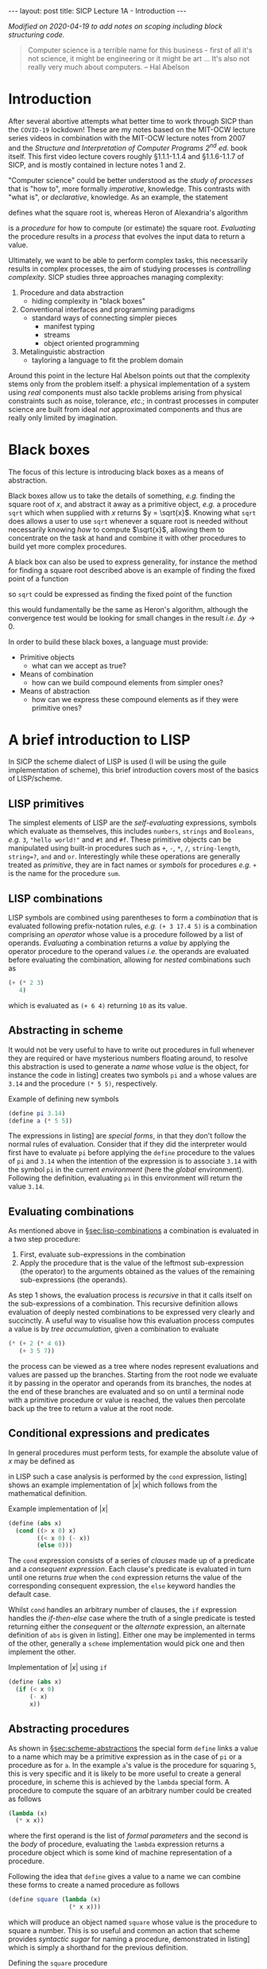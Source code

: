 #+BEGIN_EXPORT html
---
layout: post
title: SICP Lecture 1A - Introduction
---

<script src="https://cdn.mathjax.org/mathjax/latest/MathJax.js?config=TeX-AMS-MML_HTMLorMML" type="text/javascript"></script>
#+END_EXPORT

/Modified on 2020-04-19 to add notes on scoping including block structuring code./

#+BEGIN_QUOTE
Computer science is a terrible name for this business - first of all it's not science, it might be
engineering or it might be art ...
It's also not really very much about computers. -- Hal Abelson
#+END_QUOTE

* Introduction

After several abortive attempts what better time to work through SICP than the =COVID-19= lockdown!
These are my notes based on the MIT-OCW lecture series videos in combination with the MIT-OCW
lecture notes from 2007 and the /Structure and Interpretation of Computer Programs 2^{nd} ed./ book
itself.
This first video lecture covers roughly \S1.1.1-1.1.4 and \S1.1.6-1.1.7 of SICP, and is mostly
contained in lecture notes 1 and 2.

"Computer science" could be better understood as the /study of processes/ that is "how to",
more formally /imperative/, knowledge.
This contrasts with "what is", or /declarative/, knowledge.
As an example, the statement
\begin{equation*}
  \begin{split}
    \sqrt{x}\ \mbox{is the } y\ \mbox{such that} \\
    y^2 = x,\ y \geq 0
  \end{split}
\end{equation*}
defines what the square root is, whereas Heron of Alexandria's algorithm
\begin{equation*}
  \begin{split}
    \mbox{Given an initial guess } y_0\\
    y_{n+1} = \frac{y_n + x/y_n}{2}\ \mbox{while } \left|y^2_n - x\right| > \varepsilon
  \end{split}
\end{equation*}
is a /procedure/ for how to compute (or estimate) the square root.
/Evaluating/ the procedure results in a /process/ that evolves the input data to return a value.

Ultimately, we want to be able to perform complex tasks, this necessarily results in complex
processes, the aim of studying processes is /controlling complexity/.
SICP studies three approaches managing complexity:
1) Procedure and data abstraction
   - hiding complexity in "black boxes"
2) Conventional interfaces and programming paradigms
   - standard ways of connecting simpler pieces
     - manifest typing
     - streams
     - object oriented programming
3) Metalinguistic abstraction
   - tayloring a language to fit the problem domain

Around this point in the lecture Hal Abelson points out that the complexity stems only from the
problem itself: a physical implementation of a system using /real/ components must also tackle
problems arising from physical constraints such as noise, tolerance, /etc/.; in contrast processes in
computer science are built from ideal /not/ approximated components and thus are really only limited
by imagination.

* Black boxes
<<sec:black-boxes>>

The focus of this lecture is introducing black boxes as a means of abstraction.

Black boxes allow us to take the details of something, /e.g./ finding the square root of $x$, and
abstract it away as a primitive object, /e.g./ a procedure ~sqrt~ which when supplied with $x$ returns
$y = \sqrt{x}$.
Knowing what ~sqrt~ does allows a user to use ~sqrt~ whenever a square root is needed without
necessarily knowing /how/ to compute $\sqrt{x}$, allowing them to concentrate on the task at hand and
combine it with other procedures to build yet more complex procedures.

A black box can also be used to express generality, for instance the method for finding a square
root described above is an example of finding the fixed point of a function
\begin{equation*}
  f \left( y \right) = y
\end{equation*}
so ~sqrt~ could be expressed as finding the fixed point of the function
\begin{equation*}
  f \left( y_{n+1} \right) = \frac{y_n + x / y_n}{2}
\end{equation*}
this would fundamentally be the same as Heron's algorithm, although the convergence test would be
looking for small changes in the result /i.e./ $\Delta{}y\rightarrow0$.

In order to build these black boxes, a language must provide:
- Primitive objects
  - what can we accept as true?
- Means of combination
  - how can we build compound elements from simpler ones?
- Means of abstraction
  - how can we express these compound elements as if they were primitive ones?

* A brief introduction to LISP
<<sec:lisp-intro>>

In SICP the scheme dialect of LISP is used (I will be using the guile implementation of scheme),
this brief introduction covers most of the basics of LISP/scheme.

** LISP primitives
<<sec:lisp-primitives>>

The simplest elements of LISP are the /self-evaluating/ expressions, symbols which evaluate as
themselves, this includes ~numbers~, ~strings~ and ~Booleans~, /e.g./ ~3~, ~"hello world!"~ and ~#t~ and ~#f~.
These primitive objects can be manipulated using built-in procedures such as ~+~, ~-~, ~*~, ~/~,
~string-length~, ~string=?~, ~and~ and ~or~.
Interestingly while these operations are generally treated as /primitive/, they are in fact names or
/symbols/ for procedures /e.g./ ~+~ is the name for the procedure ~sum~.

** LISP combinations
<<sec:lisp-combinations>>

LISP symbols are combined using parentheses to form a /combination/ that is evaluated following
prefix-notation rules, /e.g./ ~(+ 3 17.4 5)~ is a combination comprising an /operator/ whose value is a
procedure followed by a list of operands.
/Evaluating/ a combination returns a /value/ by applying the operator procedure to the operand values
/i.e./ the operands are evaluated before evaluating the combination, allowing for /nested/ combinations
such as
#+BEGIN_SRC scheme
  (+ (* 2 3)
     4)
#+END_SRC
which is evaluated as ~(+ 6 4)~ returning ~10~ as its value.

** Abstracting in scheme
<<sec:scheme-abstractions>>

It would not be very useful to have to write out procedures in full whenever they are required or
have mysterious numbers floating around, to resolve this abstraction is used to generate a /name/
whose /value/ is the object, for instance the code in listing\nbsp[[src:example-definitions.scm]] creates two
symbols ~pi~ and ~a~ whose values are ~3.14~ and the procedure ~(* 5 5)~, respectively.

#+CAPTION: Example of defining new symbols
#+NAME: src:example-definitions.scm
#+BEGIN_SRC scheme
  (define pi 3.14)
  (define a (* 5 5))
#+END_SRC

The expressions in listing\nbsp[[src:example-definitions.scm]] are /special forms/, in that they don't follow
the normal rules of evaluation.
Consider that if they did the interpreter would first have to evaluate ~pi~ before applying the ~define~
procedure to the values of ~pi~ and ~3.14~ when the intention of the expression is to associate ~3.14~
with the symbol ~pi~ in the current /environment/ (here the /global/ environment).
Following the definition, evaluating ~pi~ in this environment will return the value ~3.14~.

** Evaluating combinations
<<sec:eval-combinations>>

As mentioned above in \S[[sec:lisp-combinations]] a combination is evaluated in a two step procedure:
1) First, evaluate sub-expressions in the combination
2) Apply the procedure that is the value of the leftmost sub-expression (the operator) to the
   arguments obtained as the values of the remaining sub-expressions (the operands).

As step 1 shows, the evaluation process is /recursive/ in that it calls itself on the sub-expressions
of a combination.
This recursive definition allows evaluation of deeply nested combinations to be expressed very
clearly and succinctly.
A useful way to visualise how this evaluation process computes a value is by /tree accumulation/,
given a combination to evaluate
#+BEGIN_SRC scheme
  (* (+ 2 (* 4 6))
     (+ 3 5 7))
#+END_SRC
the process can be viewed as a tree where nodes represent evaluations and values are passed up the
branches.
Starting from the root node we evaluate it by passing in the operator and operands from its
branches, the nodes at the end of these branches are evaluated and so on until a terminal node with
a primitive procedure or value is reached, the values then percolate back up the tree to return a
value at the root node.

** Conditional expressions and predicates

In general procedures must perform tests, for example the absolute value of $x$ may be defined as
\begin{equation*}
  \left| x \right| =
  \begin{cases}
    x & x > 0 \\
    -x & x < 0 \\
    0 & \mbox{otherwise}
  \end{cases}
\end{equation*}
in LISP such a case analysis is performed by the ~cond~ expression, listing\nbsp[[src:abs.scm]] shows an
example implementation of $\left| x \right|$ which follows from the mathematical definition.

#+CAPTION: Example implementation of $\left| x \right|$
#+NAME: src:abs.scm
#+BEGIN_SRC scheme
  (define (abs x)
    (cond ((> x 0) x)
          ((< x 0) (- x))
          (else 0)))
#+END_SRC

The ~cond~ expression consists of a series of /clauses/ made up of a predicate and a /consequent
expression/.
Each clause's predicate is evaluated in turn until one returns /true/ when the ~cond~ expression returns
the value of the corresponding consequent expression, the ~else~ keyword handles the default case.

Whilst ~cond~ handles an arbitrary number of clauses, the ~if~ expression handles the /if-then-else/ case
where the truth of a single predicate is tested returning either the /consequent/ or the /alternate/
expression, an alternate definition of ~abs~ is given in listing\nbsp[[src:abs-if.scm]].
Either one may be implemented in terms of the other, generally a =scheme= implementation would pick one
and then implement the other.

#+CAPTION: Implementation of $\left| x \right|$ using ~if~
#+NAME: src:abs-if.scm
#+BEGIN_SRC scheme
  (define (abs x)
    (if (< x 0)
        (- x)
        x))
#+END_SRC

** Abstracting procedures
<<sec:abstract-proc>>

As shown in \S[[sec:scheme-abstractions]] the special form ~define~ links a value to a name which may be a
primitive expression as in the case of ~pi~ or a procedure as for ~a~.
In the example ~a~'s value is the procedure for squaring ~5~, this is very specific and it is likely to
be more useful to create a general procedure, in scheme this is achieved by the ~lambda~ special form.
A procedure to compute the square of an arbitrary number could be created as follows
#+BEGIN_SRC scheme
  (lambda (x)
    (* x x))
#+END_SRC
where the first operand is the list of /formal parameters/ and the second is the /body/ of procedure,
evaluating the ~lambda~ expression returns a procedure object which is some kind of machine
representation of a procedure.

Following the idea that ~define~ gives a value to a name we can combine these forms to create a named
procedure as follows
#+BEGIN_SRC scheme
  (define square (lambda (x)
                   (* x x)))
#+END_SRC
which will produce an object named ~square~ whose value is the procedure to square a number.
This is so useful and common an action that scheme provides /syntactic sugar/ for naming a procedure,
demonstrated in listing\nbsp[[src:square.scm]] which is simply a shorthand for the previous definition.

#+CAPTION: Defining the ~square~ procedure
#+NAME: src:square.scm
#+BEGIN_SRC scheme
  (define (square x)
    (* x x))
#+END_SRC

Either way the resulting named procedure is called as ~(square 4)~ for example which should return ~16~;
for the user ~square~ appears as a new primitive, indistinguishable from those built-in to the scheme
implementation which they could then use to build further procedures such as computing the sum of
squares shown in listing\nbsp[[src:sos.scm]].
Clearly this is better than simply writing out the full algebraic expression as in
listing\nbsp[[src:sos2.scm]] as in the former we have captured the process of squaring a number in the
~square~ procedure, introducing modularity allowing for reuse of ~square~ elsewhere and increasing
readability by suppressing detail through abstraction.

#+CAPTION: Defining the ~sum-of-squares~ procedure
#+NAME: src:sos.scm
#+BEGIN_SRC scheme
  (define (sum-of-squares x y)
    (+ (square x)
       (square y)))
#+END_SRC

#+CAPTION: Defining the ~sum-of-squares~ procedure without abstractions
#+NAME: src:sos2.scm
#+BEGIN_SRC scheme
  (define (sum-of-squares x y)
    (+ (* x x)
       (* y y)))
#+END_SRC

The basic steps of procedural abstraction are
1) Identify steps or "modules" in a process
2) Capture modules in a procedural abstraction
3) Create a procedure to control the interaction between modules
this idea can be applied recursively to each module, simplifying their implementation too.

*** Local names and scope

In order that a procedure's definition and a user's application do not collide, it should not matter
what the names of the formal parameters are, ~(define (sum-of-squares a b))~ should be equivalent to
the above definitions - the parameter names are /local/ to the procedure definition.
This /binding/ of the variable names exists only in the /scope/ of the procedure definition.
/Free variables/, that is those not bound by the procedure definition come from the encompassing
scope.

* Example: Computing square roots

As pointed out in \S[[sec:black-boxes]] Heron of Alexandria's algorithm for computing square roots can be
expressed as finding the fixed point of a function, it is in fact an application of Newton's method
\begin{equation*}
  \begin{split}
    f \left( y_{n+1} \right) &= f \left( y_n \right) + \left. \Delta y \frac{\partial f}{\partial y}
    \right|_n = 0 \\
    \Rightarrow y_{n+1} &= y_n - \left. \frac{\partial f}{\partial y} \right|^{-1}_n f \left( y_n
    \right)
  \end{split}
\end{equation*}
to the function $f\left( y \right) = y^2 - x$.

Applying the process of procedural abstraction outlined above, Newton's method has three major
components:
1) testing whether a guess is good enough
2) if not yet good enough, compute an improved guess and
3) organise testing and updating the guess.

A simple test of whether the guess is good enough is to square it and compare with ~x~, this is
implemented in listing\nbsp[[src:good-enough]].
An improved guess is computed by subtracting the inverse gradient times the current function
evaluation from the current guess, implemented in listing\nbsp[[src:improve-guess]].

#+CAPTION: Testing whether the guess sufficiently approximates $\sqrt{x}$
#+NAME: src:good-enough
#+BEGIN_SRC scheme
  (define (good-enough? guess x)
    (< (abs (func guess x))
       0.001))
#+END_SRC

#+CAPTION: Computing an improved guess to $\sqrt{x}$ given the current guess
#+NAME: src:improve-guess
#+BEGIN_SRC scheme
  (define (grad guess)
    (* 2 guess))
  (define (improve-guess guess x)
    (- guess (/ (func guess x)
                (grad guess))))
#+END_SRC

The process of repeatedly testing and if necessary improving the guess is implemented by the
~sqrt-iter~ procedure which uses the ~if~ special form to determine which action to take based on the
current guess, recursively calling itself with an improved guess if not sufficiently close to the
solution.
Finally the ~sqrt~ function pulls this all together, using ~1.0~ as an initial guess[fn:1].
Note that in the above the function evaluation has been abstracted as the ~func~ procedure also
defined here.

#+CAPTION: Defining the ~sqrt~ procedure
#+NAME: src:sqrt
#+BEGIN_SRC scheme :noweb strip-export :padline no
  <<src:square>>
  (define (func guess x)
    (- (square guess) x))
  <<src:good-enough>>
  <<src:improve-guess>>
  (define (sqrt-iter guess x)
    (if (good-enough? guess x)
        guess
        (sqrt-iter (improve-guess guess x) x)))

  (define (sqrt x)
    (sqrt-iter 1.0 x))
#+END_SRC

#+RESULTS: src:sqrt
: #<unspecified>

Applying ~sqrt~ to some numbers whose square root is known yields
#+BEGIN_SRC scheme :noweb strip-export :exports both
  <<src:sqrt>>
  (sqrt 4)
#+END_SRC
and
#+BEGIN_SRC scheme :noweb strip-export :exports both
  <<src:sqrt>>
  (sqrt 2)
#+END_SRC
which should be close to expected values (note that ~good-enough?~ is relatively crude).

** Improved Implementation of ~sqrt~

The above implementation of ~sqrt~ is functional, however it introduces several procedures whose
names imply general processes - ~good-enough?~, ~grad~, ~improve-guess~ - yet whose definitions are
entirely specific to ~sqrt~.
The idea of local names and scope applies also to procedure definitions, an alternative
implementation of ~sqrt~ exploiting this is given in listing\nbsp[[src:sqrt-block-struct]].
This approach of using local definitions to isolate procedures from the outside environment is
called /block structuring/; note also that the internally defined procedures leave ~x~ as a free
variable, capturing its value from the enclosing scope of ~sqrt-block-struct~ via /lexical scoping/.

#+CAPTION: A block structured implemenation of ~sqrt~.
#+NAME: src:sqrt-block-struct
#+BEGIN_SRC scheme :noweb strip-export
  <<src::square>>
  (define (sqrt-block-struct x)
    (define (f guess)
      (- (square guess) x))
    (define (grad guess)
      (* 2 guess))
    (define (improve-guess guess)
      (- guess (/ (f guess)
                  (grad guess))))
    (define (good-enough? guess)
      (< (abs (f guess))
         0.001))
    (define (sqrt-iter guess)
      (if (good-enough? guess)
          guess
          (sqrt-iter (improve-guess guess))))
    (sqrt-iter 1.0))
#+END_SRC

* Footnotes

[fn:1] It can be shown that using ~1.0~ as an initial guess will converge to the solution.

* Code dump                                                        :noexport:

#+BEGIN_SRC scheme :noweb tangle :tangle ../../../../src/lisp/sicp/sicp-1a.scm
  <<src:square.scm>>
  <<src:sos.scm>>
#+END_SRC
